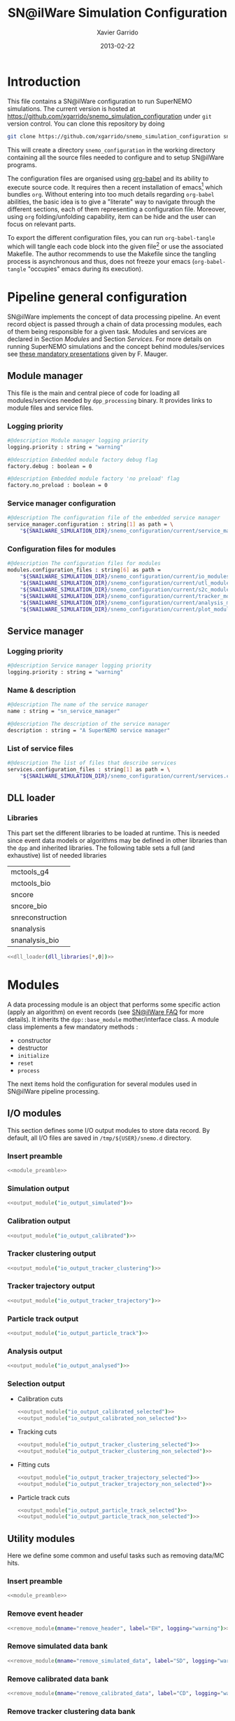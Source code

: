 #+TITLE:  SN@ilWare Simulation Configuration
#+AUTHOR: Xavier Garrido
#+DATE:   2013-02-22
#+OPTIONS: ^:{}
#+STARTUP: entitiespretty

* Introduction

This file contains a SN@ilWare configuration to run SuperNEMO simulations. The
current version is hosted at
[[https://github.com/xgarrido/snemo_simulation_configuration]] under =git= version
control. You can clone this repository by doing

#+BEGIN_SRC sh
  git clone https://github.com/xgarrido/snemo_simulation_configuration snemo_configuration
#+END_SRC

This will create a directory =snemo_configuration= in the working directory
containing all the source files needed to configure and to setup SN@ilWare
programs.

The configuration files are organised using [[http://orgmode.org/worg/org-contrib/babel/index.html][org-babel]] and its ability to execute
source code. It requires then a recent installation of emacs[1] which bundles
=org=. Without entering into too much details regarding =org-babel= abilities,
the basic idea is to give a "literate" way to navigate through the different
sections, each of them representing a configuration file. Moreover, using =org=
folding/unfolding capability, item can be hide and the user can focus on
relevant parts.

To export the different configuration files, you can run =org-babel-tangle=
which will tangle each code block into the given file[2] or use the associated
Makefile. The author recommends to use the Makefile since the tangling process
is asynchronous and thus, does not freeze your emacs (=org-babel-tangle=
"occupies" emacs during its execution).

[1] At the time of writing this document, emacs version is 24.2.
[2] Emacs lisp function can be run using =ALT-x= command and typing the function
name.

* Pipeline general configuration

SN@ilWare implements the concept of data processing pipeline. An event record
object is passed through a chain of data processing modules, each of them being
responsible for a given task. Modules and services are declared in Section
[[Modules]] and Section [[Services]]. For more details on running SuperNEMO simulations
and the concept behind modules/services see [[http://nile.hep.utexas.edu/cgi-bin/DocDB/ut-nemo/private/ShowDocument?docid=1889][these mandatory presentations]] given
by F. Mauger.

** Module manager
:PROPERTIES:
:TANGLE: module_manager.conf
:END:
This file is the main and central piece of code for loading all modules/services
needed by =dpp_processing= binary. It provides links to module files and
service files.
*** Logging priority
#+BEGIN_SRC sh
  #@description Module manager logging priority
  logging.priority : string = "warning"

  #@description Embedded module factory debug flag
  factory.debug : boolean = 0

  #@description Embedded module factory 'no preload' flag
  factory.no_preload : boolean = 0
#+END_SRC

*** Service manager configuration
#+BEGIN_SRC sh
  #@description The configuration file of the embedded service manager
  service_manager.configuration : string[1] as path = \
      "${SNAILWARE_SIMULATION_DIR}/snemo_configuration/current/service_manager.conf"
#+END_SRC

*** Configuration files for modules
#+BEGIN_SRC sh
  #@description The configuration files for modules
  modules.configuration_files : string[6] as path =                                   \
      "${SNAILWARE_SIMULATION_DIR}/snemo_configuration/current/io_modules.conf"       \
      "${SNAILWARE_SIMULATION_DIR}/snemo_configuration/current/utl_modules.conf"      \
      "${SNAILWARE_SIMULATION_DIR}/snemo_configuration/current/s2c_modules.conf"      \
      "${SNAILWARE_SIMULATION_DIR}/snemo_configuration/current/tracker_modules.conf"  \
      "${SNAILWARE_SIMULATION_DIR}/snemo_configuration/current/analysis_modules.conf" \
      "${SNAILWARE_SIMULATION_DIR}/snemo_configuration/current/plot_modules.conf"
#+END_SRC

** Service manager
:PROPERTIES:
:TANGLE: service_manager.conf
:END:
*** Logging priority
#+BEGIN_SRC sh
  #@description Service manager logging priority
  logging.priority : string = "warning"
#+END_SRC
*** Name & description
#+BEGIN_SRC sh
  #@description The name of the service manager
  name : string = "sn_service_manager"

  #@description The description of the service manager
  description : string = "A SuperNEMO service manager"
#+END_SRC
*** List of service files
#+BEGIN_SRC sh
  #@description The list of files that describe services
  services.configuration_files : string[1] as path = \
      "${SNAILWARE_SIMULATION_DIR}/snemo_configuration/current/services.conf"
#+END_SRC

** DLL loader
*** Code generator                                               :noexport:
:PROPERTIES:
:TANGLE:  no
:RESULTS: output
:END:
This skeleton code ease the declaration of dll loader since it
receives a table list and builds the corresponding =dlls.conf= file.

#+NAME: dll_loader
#+HEADERS: :var list=""
#+BEGIN_SRC sh
  echo '#@description A sample list of setups'
  echo '#@key_label   "name"'
  echo '#@meta_label  "filename"'
  for i in $list
  do
      dll=$(echo $i | sed '/(/ s/("\|")//g')
      echo '[name="'$dll'" filename=""]'
      echo '#config The '$dll' library'
      echo 'autoload : boolean = 1'
      echo
  done
#+END_SRC
*** Libraries
:PROPERTIES:
:TANGLE: dlls.conf
:END:
This part set the different libraries to be loaded at runtime. This is needed
since event data models or algorithms may be defined in other libraries than the
=dpp= and inherited libraries. The following table sets a full (and exhaustive)
list of needed libraries

#+CAPTION: Libraries to be used by modules
#+TBLNAME: dll_libraries
|------------------|
| mctools_g4       |
| mctools_bio      |
| sncore           |
| sncore_bio       |
| snreconstruction |
| snanalysis       |
| snanalysis_bio   |
|------------------|

#+BEGIN_SRC sh :noweb yes
  <<dll_loader(dll_libraries[*,0])>>
#+END_SRC
* Modules

A data processing module is an object that performs some specific action (apply
an algorithm) on event records (see [[https://nemo.lpc-caen.in2p3.fr/wiki/SNSW_SNailWare_FAQ#Dataprocessingmodules][SN@ilWare FAQ]] for more details). It inherits
the =dpp::base_module= mother/interface class. A module class implements a few
mandatory methods :

- constructor
- destructor
- =initialize=
- =reset=
- =process=

The next items hold the configuration for several modules used in SN@ilWare
pipeline processing.

** Skeleton codes                                                 :noexport:
:PROPERTIES:
:TANGLE: no
:RESULTS: output
:END:
This section provides some options to create and declare general modules such as
I/O modules (see Section [[I/O modules]]) or/and removing data bank. Since these
tasks are quite generic and depends to few parameters, the following code blocks
provides easy interface to such modules. The section [[I/O modules]] provides
example on how to use skeleton codes.

*** Skeleton code for output module
This skeleton code allows to define output module given the name of the
module. It also defines the output directory where to store each output steps.

#+NAME: output_module
#+HEADERS: :var mname="" :var logging="warning" :var ofilename=""
#+BEGIN_SRC sh
  IO_OUTPUT_DIRECTORY="/tmp/\${USER}/snemo.d"
  if [ ! -d ${IO_OUTPUT_DIRECTORY} ]; then
      mkdir -p $(eval "echo ${IO_OUTPUT_DIRECTORY}")
  fi
  echo '[name="'$mname'" type="dpp::output_module"]'
  echo
  echo '#@description Logging priority'
  echo 'logging.priority : string = "'$logging'"'
  echo
  echo '#@description Output file mode'
  echo 'files.mode : string = "single"'
  echo
  echo '#@description Path to output data file'
  if [ -z ${ofilename} ]; then
      echo 'files.single.filename : string as path = "'$IO_OUTPUT_DIRECTORY/$mname'.brio"'
  else
      echo 'files.single.filename : string as path = "'$ofilename'"'
  fi
  echo
  echo '#@description The label of the Context service'
  echo 'Ctx_label : string  = "Ctx"'
#+END_SRC

*** Skeleton code for removing data bank

#+NAME: remove_module
#+HEADERS: :var mname="" :var mode="remove_banks" :var label="" :var logging="warning"
#+BEGIN_SRC sh
  echo '[name="'$mname'" type="dpp::utils_module"]'
  echo
  echo '#@description Logging priority'
  echo 'logging.priority : string = "'$logging'"'
  echo
  echo '#@description The processor mode'
  echo 'mode : string = "'$mode'"'
  echo
  echo '#@description The label to be removed'
  echo 'mode.'$mode'.labels : string[1] = "'$label'"'
#+END_SRC

*** Skeleton code for chain module
This skeleton code ease the declaration of =chain_module= processor since it
receives a table list and builds the =chain_module= declaration given its name.

#+NAME: chain_module
#+HEADERS: :var mname="" :var nmodule=0 :var list="" :var logging="warning"
#+BEGIN_SRC sh
  last=$(echo ${list} | sed -e 's/^.* //')
  echo '[name="'$mname'" type="dpp::chain_module"]'
  echo
  echo '#@description Logging priority'
  echo 'logging.priority : string = "'$logging'"'
  echo
  echo '#@description The list of processing modules to be applied (in this order)'
  echo -ne 'modules : string['$nmodule'] = '
  for i in $list
  do
      echo -ne '  '
      echo -ne '"'
      echo -ne $i | sed '/(/ s/("\|")//g'
      echo -ne '"'
      if [ $i != $last ]; then echo ' \';fi
  done
#+END_SRC

*** Skeleton code for =if= module
This skeleton code is a template to declare =if_module= processor.

#+NAME: if_module
#+HEADERS: :var mname="" :var cut="" :var then="" :var else="" :var logging="warning"
#+BEGIN_SRC sh
  echo '[name="'$mname'" type="dpp::if_module"]'
  echo
  echo '#@description Logging priority'
  echo 'logging.priority : string = "'$logging'"'
  echo
  echo '#@description The label/name of the cut service'
  echo 'cut_service.label : string = "Cuts"'
  echo
  echo '#@description The name of the condition cut'
  echo 'condition_cut : string = "'$cut'"'
  echo
  echo '#@description The name of the module to be processed when condition is checked'
  echo 'then_module : string = "'$then'"'
  echo
  echo '#@description The name of the module to be processed when condition is NOT checked'
  echo 'else_module : string = "'$else'"'
#+END_SRC

** Mandatory preamble                                             :noexport:

This piece of code is not tangled by =org= but inserted into all module
preamble. This is mandatory in order to load properly and statically the
modules. Every module declared in this file must include this code block by
putting =<<module_preamble>>= in their module header declaration (before
anything else). The module code block should then use the =:noweb yes= option to
expand the =module_preamble= code.

#+NAME: module_preamble
#+BEGIN_SRC sh :results none :tangle no
  #@description A sample list of setups
  #@key_label   "name"
  #@meta_label  "type"
#+END_SRC

** I/O modules
:PROPERTIES:
:TANGLE: io_modules.conf
:END:

This section defines some I/O output modules to store data record. By default,
all I/O files are saved in =/tmp/${USER}/snemo.d= directory.

*** Insert preamble
#+BEGIN_SRC sh :noweb yes
  <<module_preamble>>
#+END_SRC

*** Simulation output
#+BEGIN_SRC sh :noweb yes
  <<output_module("io_output_simulated")>>
#+END_SRC

*** Calibration output
#+BEGIN_SRC sh :noweb yes
  <<output_module("io_output_calibrated")>>
#+END_SRC

*** Tracker clustering output
#+BEGIN_SRC sh :noweb yes
  <<output_module("io_output_tracker_clustering")>>
#+END_SRC

*** Tracker trajectory output
#+BEGIN_SRC sh :noweb yes
  <<output_module("io_output_tracker_trajectory")>>
#+END_SRC

*** Particle track output
#+BEGIN_SRC sh :noweb yes
  <<output_module("io_output_particle_track")>>
#+END_SRC

*** Analysis output
#+BEGIN_SRC sh :noweb yes
  <<output_module("io_output_analysed")>>
#+END_SRC

*** Selection output

- Calibration cuts
  #+BEGIN_SRC sh :noweb yes
    <<output_module("io_output_calibrated_selected")>>
    <<output_module("io_output_calibrated_non_selected")>>
  #+END_SRC

- Tracking cuts
  #+BEGIN_SRC sh :noweb yes
    <<output_module("io_output_tracker_clustering_selected")>>
    <<output_module("io_output_tracker_clustering_non_selected")>>
  #+END_SRC

- Fitting cuts
  #+BEGIN_SRC sh :noweb yes
    <<output_module("io_output_tracker_trajectory_selected")>>
    <<output_module("io_output_tracker_trajectory_non_selected")>>
  #+END_SRC

- Particle track cuts
  #+BEGIN_SRC sh :noweb yes
    <<output_module("io_output_particle_track_selected")>>
    <<output_module("io_output_particle_track_non_selected")>>
  #+END_SRC

** Utility modules
:PROPERTIES:
:TANGLE: utl_modules.conf
:END:

Here we define some common and useful tasks such as removing data/MC hits.

*** Insert preamble
#+BEGIN_SRC sh :noweb yes
  <<module_preamble>>
#+END_SRC

*** Remove event header
#+BEGIN_SRC sh :noweb yes
  <<remove_module(mname="remove_header", label="EH", logging="warning")>>
#+END_SRC

*** Remove simulated data bank
#+BEGIN_SRC sh :noweb yes
  <<remove_module(mname="remove_simulated_data", label="SD", logging="warning")>>
#+END_SRC

*** Remove calibrated data bank
#+BEGIN_SRC sh :noweb yes
  <<remove_module(mname="remove_calibrated_data", label="CD", logging="warning")>>
#+END_SRC

*** Remove tracker clustering data bank
#+BEGIN_SRC sh :noweb yes
  <<remove_module(mname="remove_tracker_clustering_data", label="TCD", logging="warning")>>
#+END_SRC
*** Remove tracker trajectory data bank
#+BEGIN_SRC sh :noweb yes
  <<remove_module(mname="remove_tracker_trajectory_data", label="TTD", logging="warning")>>
#+END_SRC
*** Remove particle track data bank
#+BEGIN_SRC sh :noweb yes
  <<remove_module(mname="remove_particle_track_data", label="PTD", logging="warning")>>
#+END_SRC
*** Dump module
#+BEGIN_SRC sh
  [name="dump" type="dpp::dump_module"]

  #@description Output stream
  output : string = "clog"
#+END_SRC
** Simulation to calibration modules
:PROPERTIES:
:TANGLE: s2c_modules.conf
:END:
*** Insert preamble
#+BEGIN_SRC sh :noweb yes
  <<module_preamble>>
#+END_SRC

*** G4 simulation
A processor that populate the event record =simulated data= bank with Geant4
output (see [[https://nemo.lpc-caen.in2p3.fr/wiki/SNSW_SNailWare_FAQ#Monte-Carloproduction][SN@ilWare FAQ]]).
#+BEGIN_SRC sh
  [name="simulation" type="mctools::g4::simulation_module"]
#+END_SRC

**** Logging flag
#+BEGIN_SRC sh
  #@description Logging priority
  logging.priority : string = "warning"

  #@description The simulation manager logging priority
  manager.logging.priority : string = "warning"
#+END_SRC
**** Bank & service labels
#+BEGIN_SRC sh
  #@description The Geometry Service label
  Geo_label : string = "Geo"

  #@description The 'Simulated data' bank label in the event record
  SD_label  : string = "SD"

  #@description Flag to allow cleaning of some former simulated data bank if any (default: 0)
  erase_former_SD_bank : boolean = 0
#+END_SRC
**** Seed values
#+BEGIN_SRC sh
  #@description The simulation manager PRNG seed
  manager.seed                  : integer = 2

  #@description The vertex generator PRNG seed
  manager.vertex_generator_seed : integer = 4

  #@description The event generator PRNG seed
  manager.event_generator_seed  : integer = 5

  #@description The SHPF PRNG seed
  manager.shpf_seed             : integer = 6

  #@description The saving of PRNG seeds
  manager.output_prng_seeds_file  : string as path = "/tmp/${USER}/snemo.d/prng_seeds.save"

  #@description The saving of PRNG states
  manager.output_prng_states_file : string as path = "/tmp/${USER}/snemo.d/prng_states.save"

  #@description The modulo for PRNG states backup
  manager.prng_states_save_modulo : integer = 10
#+END_SRC
**** Vertex generator
#+BEGIN_SRC sh
  #@description The vertex generator PRNG label
  manager.vertex_generator_name : string  = "source_strips_bulk"
#+END_SRC
**** Event generator
#+BEGIN_SRC sh
  #@description The event generator PRNG label
  manager.event_generator_name  : string  = "bb0nu_Se82"
#+END_SRC
**** G4 manager
The full =geant4= configuration can be found in the [[file:./sng4_manager.org][sng4_manager]] file.
#+BEGIN_SRC sh
  #@description The simulation manager configuration file
  manager.configuration_filename : string as path = \
      "${SNAILWARE_SIMULATION_DIR}/snemo_configuration/current/sng4_manager.conf"
#+END_SRC

*** Adding event header
After Geant4 simulation, no event header is added and available in the event
record. This module adds some information related either to real data (run
number) or simulated data like =genbb= weight in case the total energy of primary
particles has been restricted.

**** General informations
#+BEGIN_SRC sh
  [name="add_header" type="snemo::analysis::processing::event_header_utils_module"]

  #@description Logging priority
  logging.priority : string = "warning"

  #@description The processor mode
  mode : string = "add_header"

  #@description The label of the 'Event Header' bank
  mode.add_header.bank_label : string = "EH"

  #@description The run number
  mode.add_header.run_number : integer = 0

  #@description The number of the first event number to be set
  mode.add_header.event_number : integer = 0

  #@description The event weight given by GENBB and used for 'energy_range' mode
  mode.add_header.use_genbb_weight : boolean = 1
#+END_SRC

Among the options offered by =event_header_utils_module=, there is a possibility
to give an external file (following =datatools::properties= writing conventions)
where additionnal informations can be added. Typical use case is the definition
of some properties/descriptions of simulation runs (see below).

The =external_properties_prefix= allows to filter which properties should be
stored. If no =external_properties_prefix= field is defined then all the
properties are used and serialized.

#+BEGIN_SRC sh
  #@description The external properties files to be exported in event_header properties
  mode.add_header.external_properties_path : string as path = \
      "${SNAILWARE_SIMULATION_DIR}/snemo_configuration/current/snsimulation_header.conf"

  #@description The external properties prefix to export only properties starting with this prefix
  mode.add_header.external_properties_prefix : string = "analysis"
#+END_SRC

**** Analysis informations
:PROPERTIES:
:TANGLE: snsimulation_header.conf
:END:
***** Getting branch status                                    :noexport:
:PROPERTIES:
:TANGLE: no
:RESULTS: output
:END:
The following code block allows to "tag" the current version /i.e./ getting the
=git= branch name, commit chunk

#+NAME: vc-status
#+BEGIN_SRC sh
  if [ -d .git ]; then
      log+="git "$(git rev-parse --abbrev-ref HEAD)" branch - "
      log+=$(LC_MESSAGES=en git --no-pager log -1 HEAD --date=short --pretty=format:"commit %h - %ad")
      echo -ne $log
  fi
#+END_SRC

***** Getting component version                                :noexport:
:PROPERTIES:
:TANGLE: no
:RESULTS: output
:END:
The following code block retrieves the version number of a given component
#+NAME: code-version
#+HEADERS: :var name="" :var binary=1
#+BEGIN_SRC sh :noweb yes
  if [ "$name" != "" ]; then
      if [ $binary -eq 1 ]; then
          echo -ne "$($name-config --version)"
      else
          cd $($name-config --prefix)/..
          status=$(LC_MESSAGES=en git svn info)
          rev=$(echo -e $status | sed -n 's/.*Revision: *\([^ ]*\).*/\1/p')
          date=$(echo -e $status | sed -n 's/.*Last Changed Date: *\([^ ]*\).*/\1/p')
          log="svn revision ${rev} - ${date}"
          echo -ne $log
      fi
  fi
#+END_SRC

***** Properties store
#+BEGIN_SRC sh :noweb yes
  #@description The analysis description
  analysis.description : string = "Sensitivity studies for SuperNEMO demonstrator"

  #@description The version control status
  analysis.vc_status : string = "<<vc-status()>>"

  #@description The total number of event simulated
  analysis.total_number_of_event : integer = 100000

  #@description The double beta decay process
  analysis.decay_process : string = "bb2nu"

  #@description The source isotope
  analysis.source_isotope : string = "Se82"
#+END_SRC
*** Tracker simulation to calibration data

This module converts simulated data into calibrated data for SuperNEMO
tracker. It is a mock digitization/calibration data module of Monte-Carlo
hits. It applies some anode/cathode efficiencies as well as calibration and
smearing curves to translate times into longitudinal and transerve
positions. Main references document for this module can be find in DocDb [[http://nile.hep.utexas.edu/cgi-bin/DocDB/ut-nemo/private/ShowDocument?docid=786][#786]]
and [[http://nile.hep.utexas.edu/cgi-bin/DocDB/ut-nemo/private/ShowDocument?docid=843][#843]].

#+BEGIN_SRC sh
  [name="tracker_s2c" type="snemo::core::processing::basic_tracker_s2c_module"]
#+END_SRC

**** Logging priority
#+BEGIN_SRC sh
  #@description Logging priority
  logging.priority : string = "warning"
#+END_SRC

**** Data bank labels and hit category
#+BEGIN_SRC sh
  #@description The label of the Geometry service
  Geo_label : string  = "Geo"

  #@description The label of the 'Event Header' bank
  EH_label : string  = "EH"

  #@description The label of the 'Simulated Data' bank
  SD_label : string  = "SD"

  #@description The label of the 'Calibrated Data' bank
  CD_label : string  = "CD"

  #@description The category of hits to be processed as Geiger hits
  hit_category  : string  = "gg"
#+END_SRC

**** Random generator
#+BEGIN_SRC sh
  #@description Pseudo-random numbers generator setup
  random.id   : string  = "mt19937"
  random.seed : integer = 12345
#+END_SRC

**** Geiger cells dimensions
#+BEGIN_SRC sh
  #@description Drift cell effective/active diameter
  cell_diameter : real = 44.0   # mm

  #@description Drift cell effective/active length
  cell_length   : real = 2900.0 # mm
#+END_SRC

**** Anode/cathode efficiencies
#+BEGIN_SRC sh
  #@description anode efficiency
  base_anode_efficiency   : real = 1.0

  #@description cathode efficiency
  base_cathode_efficiency : real = 1.0
#+END_SRC
**** Plasma longitudinal speed
#+BEGIN_SRC sh
  #@description plasma longitudinal speed
  plasma_longitudinal_speed : real = 5.0 # cm/us
#+END_SRC
**** Longitudinal & transerve reconstruction parameters
#+BEGIN_SRC sh
  #@description Error on reconstructed longitudinal position (from a plot by Irina)
  sigma_z                  : real = 1.0     # cm (to be confirmed)

  #@description Error on reconstructed longitudinal position when one cathode signal is missing
  sigma_z_missing_cathode  : real = 5.0     # cm (to be confirmed)

  #@description Error on reconstructed horizontal position (parameters of a fit of data by Irina)
  sigma_r_a  : real = 0.425   # mm
  sigma_r_b  : real = 0.0083  # dimensionless
  sigma_r_r0 : real = 12.25   # mm
#+END_SRC

*** Calorimeter simulation to calibration data
:PROPERTIES:
:END:

This module converts Monte-Carlo hits into calorimeter hits. Like the previous
[[#tracker_s2c][section]], it is a mock digitization/calibration of simulation hits. It basicaly
aggregates several energy deposits, calculates the total energy deposited and
the time of the first energy deposit and finally, it smears the energy and time
by some experimental energy/time resolution. There is also a special treatments
for the quenching of alpha particles.

#+BEGIN_SRC sh
  [name="calorimeter_s2c" type="snemo::core::processing::basic_calorimeter_s2c_module"]
#+END_SRC

**** Logging priority
#+BEGIN_SRC sh
  #@description Logging priority
  logging.priority : string = "warning"
#+END_SRC

**** Data bank labels and hit category
#+BEGIN_SRC sh
  #@description The label of the Geometry service
  Geo_label : string  = "Geo"

  #@description The label of the 'Event Header' bank
  EH_label : string  = "EH"

  #@description The label of the 'Simulated Data' bank
  SD_label : string  = "SD"

  #@description The label of the 'Calibrated Data' bank
  CD_label : string  = "CD"

  #@description The categories of hits to be processed as calorimeter hits
  hit_categories  : string[3]  = "calo" "xcalo" "gveto"
#+END_SRC
**** Random generator
#+BEGIN_SRC sh
  #@description Pseudo-random numbers generator setup
  random.id   : string  = "mt19937"
  random.seed : integer = 12345
#+END_SRC

**** Alpha quenching parameters
#+BEGIN_SRC sh
  #@description Alpha quenching boolean
  alpha_quenching : boolean = 1

  #@description Alpha quenching parameters
  alpha_quenching_parameters : real[3] = 77.4 0.639 2.34
#+END_SRC

**** Scintillator relaxation time for time resolution
#+BEGIN_SRC sh
  #@description Time resolution parameters
  scintillator_relaxation_time : real = 6.0 # ns
#+END_SRC

**** Energy resolutions
#+BEGIN_SRC sh
  #@description Optical lines resolutions (FWHM @ 1 MeV)
  calo.resolution  : real = 0.08
  xcalo.resolution : real = 0.12
  gveto.resolution : real = 0.15
#+END_SRC

**** Energy thresholds
#+BEGIN_SRC sh
  #@description Optical lines trigger thresholds
  calo.high_threshold  : real = 150 # keV
  xcalo.high_threshold : real = 150 # keV
  gveto.high_threshold : real = 150 # keV

  calo.low_threshold   : real = 50  # keV
  xcalo.low_threshold  : real = 50  # keV
  gveto.low_threshold  : real = 50  # keV
#+END_SRC

** Tracker clustering, tracker fitting & particle tracking modules
:PROPERTIES:
:TANGLE: tracker_modules.conf
:END:
*** Insert preamble
#+BEGIN_SRC sh :noweb yes
  <<module_preamble>>
#+END_SRC

*** Clustering algorithms

This section holds different modules all related to tracker clustering.

**** Basic tracker clustering

This algorithm is too much simple but it can serve as a comparison point with
respect to more elaborated algorithms in terms of time processing. It basically
associates geiger cells but considering succesive neighbors. It does not use the
longitudinal information and then can aggregates track belonging to two
different particles. Due to over-simplicty, it does not need any parameters !

#+BEGIN_SRC sh
  [name="btc_tracker_clustering" type="snemo::analysis::processing::basic_tracker_clustering_module"]

  #@description Logging priority
  logging.priority : string = "warning"

  #@description The label of the Geometry service
  Geo_label : string  = "Geo"

  #@description The label of the 'Calibrated Data' bank
  CD_label : string  = "CD"

  #@description The label of the 'Tracker Clustering Data' bank
  TCD_label : string  = "TCD"

  #@description The ID of the tracker hits clustering algorithm
  algorithm : string  = "BTC"
#+END_SRC

**** Cellular Automaton Tracker

This algorithm provides tons of parameters and is based in F. Nova work. A
somewhat complete overview of CAT main features can be seen in DocDb [[http://nile.hep.utexas.edu/cgi-bin/DocDB/ut-nemo/private/ShowDocument?docid=2120][#2120]].

#+BEGIN_SRC sh
  [name="cat_tracker_clustering" type="snemo::reconstruction::processing::tracker_clustering_module"]

  #@description Logging support
  logging.priority : string = "warning"

  #@description The label of the Geometry service
  Geo_label : string  = "Geo"

  #@description The label of the 'Calibrated Data' bank
  CD_label : string  = "CD"

  #@description The label of the 'Tracker Clustering Data' bank
  TCD_label : string  = "TCD"

  #@description The ID of the tracker hits clustering algorithm
  algorithm : string  = "CAT"

  #@description Activation of the clustering of prompt hits
  TPC.processing_prompt_hits : boolean = 1

  #@description Activation of the clustering of delayed hits
  TPC.processing_delayed_hits : boolean = 1

  #@description The time width of the window for collecting candidate clusters of delayed hits (in microsecond)
  TPC.delayed_hit_cluster_time : real = 10.0 # microsec

  #@description Activation of the clustering of delayed hits
  TPC.split_chamber : boolean = 0

  #@description CAT verbosity level
  CAT.level : string = "NORMAL"

  #@description CAT param
  CAT.ratio : real = 10.

  #@description CAT number of layers to skip
  CAT.nofflayers : integer = 1

  #@description CAT param
  #CAT.max_time : real = 5000

  #@description CAT driver param
  #CAT.driver.sigma_z_factor : real = 1.
#+END_SRC

**** SULTAN tracker

Federico Nova recently implements a new way to cluster Geiger cells by
translating their intrinsic parameters namely cell position, drift radius and
azimuthal position in Legendre phase space. The idea was originally suggested by
Yorck Ramachers (see [[http://nile.hep.utexas.edu/cgi-bin/DocDB/ut-nemo/private/ShowDocument?docid=2556][DocDB 2256]]) and Federico added the ability to fit helix
(see [[http://nile.hep.utexas.edu/cgi-bin/DocDB/ut-nemo/private/ShowDocument?docid=2977][DocDB 2977]] as well as the [[http://www.sciencedirect.com/science/article/pii/S0168900208005780][original paper]]).

#+BEGIN_SRC sh
    [name="sultan_tracker_clustering" type="snemo::reconstruction::processing::tracker_clustering_module"]

    #@description Logging support
    logging.priority : string = "trace"

    #@description The label of the Geometry service
    Geo_label : string  = "Geo"

    #@description The label of the 'Calibrated Data' bank
    CD_label : string  = "CD"

    #@description The label of the 'Tracker Clustering Data' bank
    TCD_label : string  = "TCD"

    #@description The ID of the tracker hits clustering algorithm
    algorithm : string  = "SULTAN"

    #@description SULTAN verbosity level
    SULTAN.level : string = "VVERBOSE"

    #@description SULTAN number of layers to skip
    SULTAN.nofflayers : integer = 1

    #@description SULTAN param
    #SULTAN.max_time : real = 5000

    #@description SULTAN driver param
    #SULTAN.driver.sigma_z_factor : real = 1.
#+END_SRC

**** Tracker Cluster Path
This algorithm has been developped by Warwick group since June 2012 and mainly
by K. Bhardwaj.

#+BEGIN_SRC sh
  [name="tcp_tracker_clustering" type="snemo::reconstruction::processing::tracker_clustering_module"]

  #@description Logging priority
  logging.priority : string = "warning"

  #@description The label of the Geometry service
  Geo_label : string  = "Geo"

  #@description The label of the 'Event Header' bank
  EH_label : string  = "EH"

  #@description The label of the 'Calibrated Data' bank
  CD_label : string  = "CD"

  #@description The label of the 'Tracker Clustering Data' bank
  TCD_label : string  = "TCD"

  #@description The ID of the tracker hits clustering algorithm
  algorithm : string  = "TCP"

  #@description The module number
  module_number : integer = 0

  #@description The geometry category of the Geiger drift volume
  gg_cell_geom_category : string = "drift_cell_core"

  #@description Activation of the clustering of prompt hits
  TPC.processing_prompt_hits : boolean = 1

  #@description Activation of the clustering of delayed hits
  TPC.processing_delayed_hits : boolean = 1

  #@description The time width of the window for collecting candidate clusters of delayed hits (in microsecond)
  TPC.delayed_hit_cluster_time : real = 10.0 # microsec

  #@description Activation of the clustering of delayed hits
  TPC.split_chamber : boolean = 1

  #@description TCP param
  TCP.gamma : integer = 3

  #@description TCP param
  TCP.lambda : real = 0.1

  #@description TCP param
  TCP.join_threshold : real = 0.70

  #@description TCP param
  TCP.opt_threshold : real = 0.00001

  #@description TCP param
  TCP.lambda_factor : real = 1.05

  #@description TCP param
  TCP.smooth : integer = 0

  #@description TCP param
  TCP.max_iterations : integer = 1000

  #@description TCP param
  TCP.line_search_freq : integer = 2

  #@description TCP param
  TCP.line_search_points : integer = 10

  #@description TCP param
  TCP.check_splits : integer = 1

  #@description TCP param
  TCP.target_cluster : integer = 0

  #@description TCP param
  TCP.max_number_of_clusters_allowed : integer = 3

  #@description TCP param
  TCP.verbose : integer = 0

  #@description TCP param
  TCP.refinement_no : integer = 5

  #@description TCP param
  TCP.line_tolerance : real = 0.39

  #@description TCP param
  TCP.point_tolerance : real = 100
#+END_SRC

*** Fitting algorithm
:PROPERTIES:
:END:
As the time of writing this document, there is only one algorithm well
integrated into SN@ilWare pipeline. It is based on [[https://nemo.lpc-caen.in2p3.fr/wiki/trackfit][trackfit]] originally
developped and tested on NEMO3 data. It is quite an agnostic algorithm in the
sense that it only asked for cells position and drift radius. Fitting process is
done by GSL minimizer to find the global solution given the model: either helix
or line models.

#+BEGIN_SRC sh
  [name="trackfit_tracker_fitting" type="snemo::reconstruction::processing::tracker_fitting_module"]
#+END_SRC

**** General logging
#+BEGIN_SRC sh
  #@description Logging priority
  logging.priority : string = "warning"
#+END_SRC

**** Data bank & services labels
#+BEGIN_SRC sh
  #@description The label of the Geometry service
  Geo_label : string  = "Geo"

  #@description The label of the 'Tracker Clustering Data' bank
  TCD_label : string  = "TCD"

  #@description The label of the 'Tracker Trajectory Data' bank
  TTD_label : string  = "TTD"
#+END_SRC

**** General options
#+BEGIN_SRC sh
  #@description The maximum number of fits to be saved (0 means all will be kept)
  maximum_number_of_fits : integer = 0
#+END_SRC

**** Trackfit algorithm
#+BEGIN_SRC sh
  #@description The ID of the tracker fitting algorithm
  algorithm : string  = "trackfit"
#+END_SRC

***** Logging priority
#+BEGIN_SRC sh
  #@description Logging priority
  trackfit.logging.priority : string = "error"
#+END_SRC

***** Drift time calibration
For time delayed cluster like alpha particle track, a /a posteriori/ drift time
calibration has to be done to shift the time origin and then calculates the new
cell radius. The =drift_time_calibration= can be anything if it respects some
object interface rules defines in =trackfit::i_drift_time_calibration=
class. Here we use the same model as in Section [[Tracker simulation to calibration data]].
#+BEGIN_SRC sh
  #@description Use drift time (re)calibration
  trackfit.drift_time_calibration_label : string = "snemo"
#+END_SRC

***** Fit models
#+BEGIN_SRC sh
  #@description Fit models
  trackfit.models : string[2] = "helix" "line"
#+END_SRC
***** Line fit parameters
****** Guess parameters
#+BEGIN_SRC sh
  #@description Activate logging messages for line guess driver
  trackfit.line.guess.logging.priority  : string = "error"

  #@description Use max radius (cell size) to construct initial guess point (1) or use the effective drift Geiger distance of the hit (0)
  trackfit.line.guess.use_max_radius    : boolean = 0

  #@description Apply a factor (>0) to the max radius (devel mode)
  trackfit.line.guess.max_radius_factor : real = 1.0

  #@description Use guess trust (1) or keep all of the guess fits (0) and select later
  trackfit.line.guess.use_guess_trust   : boolean = 0

  #@description Mode for trusting a fit guess ("counter", "barycenter")
  trackfit.line.guess.guess_trust_mode  : string = "counter"

  #@description Fit the delayed geiger cluster
  trackfit.line.guess.fit_delay_cluster : boolean = 1
#+END_SRC

****** Fit parameters
#+BEGIN_SRC sh
  #@description 'Line' fit only guess ("BB", "BT", "TB", "TT")
  #trackfit.line.only_guess : string[1] = "TT"

  #@description Store only the N solutions with best line fit
  #trackfit.line.store_number_of_solutions : integer = 2

  #@description Print the status of the fit stepper at each step (devel only)
  trackfit.line.fit.step_print_status : boolean = 0

  #@description Plot the 2D view of the fitted data at each step (devel only)
  trackfit.line.fit.step_draw         : boolean = 0

  #@description Track fit adds start time as an additionnal parameter to the fit (needs a calibration driver)
  trackfit.line.fit.fit_start_time    : boolean = 0

  #@description Track fit recomputes the drift distance from drift time (needs a calibration driver)
  trackfit.line.fit.using_drift_time  : boolean = 0

  #@description Allow a fitted track to begin not tangential to the first hit
  trackfit.line.fit.using_first       : boolean = 0

  #@description Allow a fitted track to end not tangential to the last hit
  trackfit.line.fit.using_last        : boolean = 0
#+END_SRC
***** Helix fit parameters
****** Guess parameters
#+BEGIN_SRC sh
  #@description Activate logging messages for helix guess driver
  trackfit.helix.guess.logging.priority  : string = "error"

  #@description Use max radius (cell size) to construct initial guess point (1) or use the effective drift Geiger distance of the hit (0)
  trackfit.helix.guess.use_max_radius    : boolean = 0

  #@description Apply a factor (>0) to the max radius (devel mode)
  trackfit.helix.guess.max_radius_factor : real = 1.0

  #@description Use guess trust (1) or keep all of the guess fits (0) and select later
  trackfit.helix.guess.use_guess_trust   : boolean = 0

  #@description Mode for trusting a fit guess ("counter", "barycenter")
  trackfit.helix.guess.guess_trust_mode  : string = "counter"

  #@description Fit the delayed geiger cluster (by default, false since this mode is devoted to line fit)
  trackfit.helix.guess.fit_delay_cluster : boolean = 0
#+END_SRC
****** Fit parameters
#+BEGIN_SRC sh
  #@description 'Helix' fit only guess ("BBB", "BBT", "BTB", "BTT", "TBB", "TBT", "TTB", "TTT")
  #trackfit.helix.only_guess : string[1] = "TTT"

  #@description Store only the N solutions with best helix fit
  #trackfit.helix.store_number_of_solutions : integer = 2

  #@description Print the status of the fit stepper at each step (devel only)
  trackfit.helix.fit.step_print_status : boolean = 0

  #@description Plot the 2D view of the fitted data at each step (devel only)
  trackfit.helix.fit.step_draw         : boolean = 0

  #@description Track fit recomputes the drift distance from drift time (needs a calibration driver)
  trackfit.helix.fit.using_drift_time  : boolean = 0

  #@description Allow a fitted track to begin not tangential to the first hit
  trackfit.helix.fit.using_first       : boolean = 0

  #@description Allow a fitted track to end not tangential to the last hit
  trackfit.helix.fit.using_last        : boolean = 0
#+END_SRC

*** Basic particle tracking
Given results of the two previous steps i.e. clustering and fitting, the
trajectories must be interpreted within SuperNEMO detector geometry. The
particle tracking translates trajectory into particle tracks and then determines
the track charge (assuming particle comes from the source foil), it extrapolates
track intersection with calorimeter walls and finally it associates particle
track with calorimeter blocks.

#+BEGIN_SRC sh
  [name="basic_particle_tracking" type="snemo::analysis::processing::basic_particle_tracking_module"]
#+END_SRC

**** Logging priority
#+BEGIN_SRC sh
  #@description Logging flag
  logging.priority : string = "warning"
#+END_SRC
**** Data banks and services labels
#+BEGIN_SRC sh
  #@description The label of the Geometry service
  Geo_label : string  = "Geo"

  #@description The label of the 'Calibrated Data' bank
  CD_label : string  = "CD"

  #@description The label of the 'Tracker Trajectory Data' bank
  TTD_label : string  = "TTD"

  #@description The label of the 'Particle Track Data' bank
  PTD_label : string  = "PTD"
#+END_SRC
**** Drivers
The particle track reconstruction is done within several drivers, each one
having a dedicated tasks such as to compute track charge or to associate
particle track with calorimeter block. The way to perform these "actions" is
then decorelated with the pipeline execution. Other algorithms can be
implemented but the particle tracking module will stay unchanged.
#+BEGIN_SRC sh
  #@description List of drivers to be used (see description below)
  drivers : string[3] = "VED" "CCD" "CAD"
#+END_SRC

***** Vertex Extrapolation Driver
#+BEGIN_SRC sh
  #@description Vertex Extrapolation Driver logging priority
  VED.logging.priority : string = "warning"

  #@description Use linear extrapolation (not implemented yet)
  VED.use_linear_extrapolation : boolean = 0
#+END_SRC

***** Charge Computation Driver
#+BEGIN_SRC sh
  #@description Charge Computation Driver logging priority
  CCD.logging.priority : string = "warning"

  #@description Charge sign convention
  CCD.charge_from_source : boolean = 1
#+END_SRC

***** Calorimeter Association Driver
#+BEGIN_SRC sh
  #@description Calorimeter Association Driver logging priority
  CAD.logging.priority : string = "warning"

  #@description Maximum matching distance for track/calo association
  CAD.matching_tolerance : string = "100 mm"

  #@description Use a simpler approach by looking for gieger cells in front of calo (not implemented yet)
  CAD.use_last_geiger_cell : boolean = 0
#+END_SRC
** Analysis chain modules
:PROPERTIES:
:TANGLE: analysis_modules.conf
:END:
This section holds most of the chain module to set "to music" the different
modules and tasks. It also contains the different paths given the selection
requirements. One important point is that module order really matters since a
module, especially =chain_module=, needs to know the declaration of all the
modules it contains.

*** Insert preamble
#+BEGIN_SRC sh :noweb yes
  <<module_preamble>>
#+END_SRC

*** Analysis chain
#+CAPTION: Modules used by the analysis process
#+TBLNAME: analysis_chain
|-----------------------------------|
| io_output_particle_track_selected |
| remove_simulated_data             |
| remove_calibrated_data            |
| remove_tracker_clustering_data    |
| remove_tracker_trajectory_data    |
| io_output_analysed                |
|-----------------------------------|

#+BEGIN_SRC sh :noweb yes
  <<chain_module("analysis_chain", 6, analysis_chain)>>
#+END_SRC

*** Process after selecting particle track
#+BEGIN_SRC sh :noweb yes
   <<if_module("process_with_particle_track_cuts", cut="particle_track_cut", then="analysis_chain", else="io_output_particle_track_non_selected")>>
#+END_SRC

*** Particle tracking chain
#+CAPTION: Modules used by the particle tracking process
#+TBLNAME: particle_tracking_chain
|----------------------------------|
| remove_particle_track_data       |
| basic_particle_tracking          |
| io_output_particle_track         |
| process_with_particle_track_cuts |
|----------------------------------|

#+BEGIN_SRC sh :noweb yes
  <<chain_module("particle_tracking_chain", 4, particle_tracking_chain)>>
#+END_SRC

*** Process after fitting selection
#+BEGIN_SRC sh :noweb yes
   <<if_module("process_with_fitting_cuts", cut="basic_tracker_trajectory_cut", then="particle_tracking_chain", else="io_output_tracker_trajectory_non_selected")>>
#+END_SRC

*** Fitting chain
#+CAPTION: Modules used by the fitting process
#+TBLNAME: fitting_chain
|--------------------------------|
| remove_tracker_trajectory_data |
| trackfit_tracker_fitting       |
| io_output_tracker_trajectory   |
| process_with_fitting_cuts      |
|--------------------------------|

#+BEGIN_SRC sh :noweb yes
  <<chain_module("fitting_chain", 4, fitting_chain)>>
#+END_SRC

*** Process after clustering selection
#+BEGIN_SRC sh :noweb yes
  <<if_module("process_with_clustering_cuts", cut="basic_tracker_clustering_cut", then="fitting_chain", else="io_output_tracker_clustering_non_selected")>>
#+END_SRC

*** Clustering chain
#+CAPTION: Modules used by the clustering process
#+TBLNAME: clustering_chain
|--------------------------------|
| remove_tracker_clustering_data |
| btc_tracker_clustering         |
| io_output_tracker_clustering   |
| process_with_clustering_cuts   |
|--------------------------------|

#+BEGIN_SRC sh :noweb yes
  <<chain_module("clustering_chain", 4, clustering_chain)>>
#+END_SRC

*** Process after calibration selection
#+BEGIN_SRC sh :noweb yes
  <<if_module("process_with_calibrated_cuts", cut="calibrated_cut", then="clustering_chain", else="io_output_calibrated_non_selected")>>
#+END_SRC

*** Calibration chain
#+CAPTION: Modules used by the calibration process
#+TBLNAME: calibration_chain
|----------------------|
| add_header           |
| tracker_s2c          |
| calorimeter_s2c      |
| io_output_calibrated |
|----------------------|

#+BEGIN_SRC sh :noweb yes
  <<chain_module("calibration_chain", 4, calibration_chain)>>
#+END_SRC

*** Simulation chain
#+CAPTION: Modules used by the simulation process
#+TBLNAME: simulation_chain
|---------------------|
| simulation          |
| io_output_simulated |
|---------------------|

#+BEGIN_SRC sh :noweb yes
  <<chain_module("simulation_chain", 2, simulation_chain)>>
#+END_SRC

*** Full chain (from simulation \to calibration \to reconstruction)
#+CAPTION: Full chain processing
#+TBLNAME: full_chain
|------------------------------|
| simulation_chain             |
| calibration_chain            |
| process_with_calibrated_cuts |
|------------------------------|

#+BEGIN_SRC sh :noweb yes
  <<chain_module("full_chain", 3, full_chain)>>
#+END_SRC

*** Minimum bias chain (from simulation \to calibration \to reconstruction)
#+CAPTION: Full chain processing without selection
#+TBLNAME: minimum_bias_chain
|-------------------------|
| simulation_chain        |
| calibration_chain       |
| clustering_chain        |
| fitting_chain           |
| particle_tracking_chain |
|-------------------------|

#+BEGIN_SRC sh :noweb yes
  <<chain_module("minimum_bias_chain", 5, minimum_bias_chain)>>
#+END_SRC

*** Miscellaneous
#+CAPTION: Reformating data
#+TBLNAME: reformat_data
|--------------------------------|
| remove_header                  |
| add_header                     |
| remove_mc_visu_hits            |
| remove_simulated_data          |
| remove_calibrated_data         |
| remove_tracker_clustering_data |
| remove_tracker_trajectory_data |
|--------------------------------|

#+BEGIN_SRC sh :noweb yes
  <<chain_module("reformat_data", 7, reformat_data)>>
#+END_SRC

** Plot modules

The /plot/ modules used for final analysis have been grouped and all placed in
the [[file:./snanalysis_manager.org][snanalysis_manager]] file.

* Services
:PROPERTIES:
:TANGLE: services.conf
:END:
A service generally hosts a specific resource that can be shared by many other
software components, including other services or data processing modules (see
[[https://nemo.lpc-caen.in2p3.fr/wiki/SNSW_SNailWare_FAQ#Whatisaservice][SN@ilWare FAQ]]).

#+NAME: service_preamble
#+BEGIN_SRC sh :results none :tangle no :exports none
  #@description A sample list of setups
  #@key_label   "name"
  #@meta_label  "type"
#+END_SRC

#+BEGIN_SRC sh :noweb yes
  <<service_preamble>>
#+END_SRC

** Context service
#+BEGIN_SRC sh
  [name="Ctx" type="dpp::context_service"]

  #@description Logging priority
  logging.priority : string = "warning"

  #@description File from which the context is to be loaded at program start
  load.file : string as path  = "/tmp/${USER}/snemo.d/snemo_context.conf"

  #@description File to store the context at program termination
  store.file : string as path = "/tmp/${USER}/snemo.d/snemo_context_end.conf"

  #@description Flag to backup the former context load file
  backup.file : string as path = "/tmp/${USER}/snemo.d/snemo_context_bak.conf"
#+END_SRC

** Geometry service

The following code block declares the geometry service to properly load all the
geometry and material construction of the detector. This service, only declared
here, can be used by several operations like calibration, particle track
reconstruction ... but all of them will use the same geometry.

#+BEGIN_SRC sh
  [name="Geo" type="geomtools::geometry_service"]

  #@description Logging priority
  logging.priority : string = "warning"

  #@description Embedded SuperNEMO geometry manager main configuration file
  manager.configuration_file : string as path = \
      "${SNAILWARE_SIMULATION_DIR}/snemo_configuration/current/sngeometry_manager.conf"

  #@description Embedded SuperNEMO geometry manager must build its mapping lookup table
  manager.build_mapping : boolean = 1

  #@description Embedded geometry manager's mapping lookup table does not exclude any geometry category
  manager.no_excluded_categories : boolean = 1
#+END_SRC

** Cuts service
:PROPERTIES:
:END:

The [[https://nemo.lpc-caen.in2p3.fr/wiki/cuts][cuts]] package provides some basic classes and utilities to design, create and
apply selection cuts on arbitrary data models.

#+BEGIN_SRC sh
  [name="Cuts" type="cuts::cut_service"]

  #@description Logging priority
  logging.priority : string = "warning"

  #@description The main configuration file for the embedded cut manager
  cut_manager.config : string as path = \
      "${SNAILWARE_SIMULATION_DIR}/snemo_configuration/current/cut_manager.conf"
#+END_SRC

*** Manager
:PROPERTIES:
:TANGLE: cut_manager.conf
:END:

#+BEGIN_SRC sh
  #@description Logging priority
  logging.priority : string = "warning"

  #@description Flag to skip the preloading of pre-registered cuts
  factory.no_preload : boolean = 0

  #@description Debug flag of the cuts' factory
  factory.debug : boolean = 0

  #@description A list of files that contains definition of cuts
  cuts.configuration_files : string[5] as path =                                                \
    "${SNAILWARE_SIMULATION_DIR}/snemo_configuration/current/simulated_data_cuts.conf"          \
    "${SNAILWARE_SIMULATION_DIR}/snemo_configuration/current/calibrated_data_cuts.conf"         \
    "${SNAILWARE_SIMULATION_DIR}/snemo_configuration/current/tracker_clustering_data_cuts.conf" \
    "${SNAILWARE_SIMULATION_DIR}/snemo_configuration/current/tracker_trajectory_data_cuts.conf" \
    "${SNAILWARE_SIMULATION_DIR}/snemo_configuration/current/particle_track_data_cuts.conf"
#+END_SRC

*** Skeleton codes                                               :noexport:
:PROPERTIES:
:TANGLE: no
:RESULTS: output
:END:
This section provides some options to create and declare general cuts such as
checking bank availability. Since these tasks are quite generic and depends to
few parameters, the following code blocks provides easy interface to such cuts.

**** Skeleton code for ensuring data bank presence
This skeleton code allows to check the availability of a data bank.

#+NAME: has_bank
#+HEADERS: :var cname="" :var mode="has_bank" :var bname="" :var btype="" :var logging="warning"
#+BEGIN_SRC sh
  echo '[name="'$cname'" type="dpp::utils_cut"]'
  echo
  echo '#@description Logging priority'
  echo 'logging.priority : string = "'$logging'"'
  echo
  echo '#@description The running mode of this utils_cut instance'
  echo 'mode : string = "'$mode'"'
  echo
  echo '#@description The name of the bank to be checked (mandatory)'
  echo $mode'.name : string = "'$bname'"'
  if [ ! -z $btype ]; then
      echo
      echo '#@description The type (as a registered user string) of the bank to be checked (optional)'
      echo $mode'.type : string = "'$btype'"'
  fi
#+END_SRC

**** Skeleton code for =multi= cuts
#+NAME: multi
#+HEADERS: :var cname="" :var mode="and" :var ncut=0 :var list="" :var logging="warning"
#+BEGIN_SRC sh
  last=$(echo ${list} | sed -e 's/^.* //')
  echo '[name="'$cname'" type="cuts::multi_'$mode'_cut"]'
  echo
  echo '#@description Logging priority'
  echo 'logging.priority : string = "'$logging'"'
  echo
  echo '#@description The cuts to be combined'
  echo -ne 'cuts : string['$ncut'] = \\'
  echo
  for i in $list
  do
      echo -ne '  '
      echo -ne '"'
      echo -ne $i | sed '/(/ s/("\|")//g'
      echo -ne '"'
      if [ $i != $last ]; then echo ' \';fi
  done
#+END_SRC

*** Simulated data selection
:PROPERTIES:
:TANGLE: simulated_data_cuts.conf
:END:

#+BEGIN_SRC sh :noweb yes
  <<service_preamble>>
  <<has_bank("has_event_header",   bname="EH")>>
  <<has_bank("has_simulated_data", bname="SD")>>
#+END_SRC

*** Calibrated data selection
:PROPERTIES:
:TANGLE: calibrated_data_cuts.conf
:END:

#+BEGIN_SRC sh :noweb yes
  <<service_preamble>>
#+END_SRC

**** Check bank availability
#+BEGIN_SRC sh :noweb yes
  <<has_bank("has_calibrated_data", bname="CD")>>
#+END_SRC

**** Check calibrated calorimeter availability
#+BEGIN_SRC sh
  [name="has_cd_calorimeter" type="snemo::core::cut::calibrated_data_cut"]

  #@description Logging priority
  logging.priority : string = "warning"

  #@description The label/name of the 'calibrated data' bank (mandatory)
  CD_label : string = "CD"

  #@description Activate the check for a special boolean (flag) property
  mode.has_hit_category : boolean = 1

  #@description Name of the MC hit category to be checked
  has_hit_category.category : string = "calorimeter"
#+END_SRC

#+BEGIN_SRC sh
  [name="!has_cd_calorimeter" type="cuts::not_cut"]

  #@description The cut to be negated (mandatory)
  cut : string = "has_cd_calorimeter"
#+END_SRC

**** Select number of calibrated calorimeter hits
#+BEGIN_SRC sh
  [name="cd_calorimeter_cut" type="snemo::core::cut::calibrated_data_cut"]

  #@description Logging priority
  logging.priority : string = "warning"

  #@description The label/name of the 'calibrated data' bank (mandatory)
  CD_label : string = "CD"

  #@description Activate the check for multiplicity of calibrated hits
  mode.range_hit_category : boolean = 1

  #@description Name of the hit category to be checked
  range_hit_category.category : string = "calorimeter"

  #@description Minimal number of calibrated hits in the choosen category
  range_hit_category.min : integer = 2

  #@description Maximal number of calibrated hits in the choosen category
  range_hit_category.max : integer = 2
#+END_SRC

**** Check calibrated tracker availability
#+BEGIN_SRC sh
  [name="has_cd_tracker" type="snemo::core::cut::calibrated_data_cut"]

  #@description Logging priority
  logging.priority : string = "warning"

  #@description The label/name of the 'calibrated data' bank (mandatory)
  CD_label : string = "CD"

  #@description Activate the check for a special boolean (flag) property
  mode.has_hit_category : boolean = 1

  #@description Name of the hit category to be checked
  has_hit_category.category : string = "tracker"
#+END_SRC

#+BEGIN_SRC sh
  [name="!has_cd_tracker" type="cuts::not_cut"]

  #@description The cut to be negated (mandatory)
  cut : string = "has_cd_tracker"
#+END_SRC

**** Select number of calibrated tracker hits
#+BEGIN_SRC sh
  [name="cd_tracker_cut" type="snemo::core::cut::calibrated_data_cut"]

  #@description Logging priority
  logging.priority : string = "warning"

  #@description The label/name of the 'calibrated data' bank (mandatory)
  CD_label : string = "CD"

  #@description Activate the check for multiplicity of calibrated hits
  mode.range_hit_category : boolean = 1

  #@description Name of the hit category to be checked
  range_hit_category.category : string = "tracker"

  #@description Minimal number of calibrated hits in the choosen category
  range_hit_category.min : integer = 3

  #@description Maximal number of calibrated hits in the choosen category
  #range_hit_category.max : integer = 1
#+END_SRC

**** Multiple cuts
This cuts puts together all the previous declared cuts.
#+CAPTION: Multi selection for validating calibration process
#+TBLNAME: calibrated_cuts
|---------------------|
| has_calibrated_data |
| has_cd_calorimeter  |
| cd_calorimeter_cut  |
| has_cd_tracker      |
| cd_tracker_cut      |
|---------------------|

#+BEGIN_SRC sh :noweb yes
  <<multi(cname="calibrated_cut", "and", 5, calibrated_cuts)>>
#+END_SRC

*** Tracker clustering data selection
:PROPERTIES:
:TANGLE: tracker_clustering_data_cuts.conf
:END:

#+BEGIN_SRC sh :noweb yes
  <<service_preamble>>
#+END_SRC

**** Check bank availability
#+BEGIN_SRC sh :noweb yes
  <<has_bank("has_tracker_clustering_data", bname="TCD")>>
#+END_SRC

**** Select number of cluster
#+BEGIN_SRC sh
  [name="tcd1_cut" type="snemo::analysis::cut::basic_tracker_clustering_data_cut"]

  #@description Logging priority
  logging.priority : string = "warning"

  #@description The label/name of the 'tracker clustering data' bank (mandatory)
  TCD_label : string = "TCD"

  #@description Activate the check for multiplicity of clusters
  mode.range_cluster : boolean = 1

  #@description Minimal number of clusters
  range_cluster.min : integer = 2

  #@description Maximal number of clusters
  range_cluster.max : integer = 4
#+END_SRC

**** Select number of hit within a cluster
#+BEGIN_SRC sh
  [name="tcd2_cut" type="snemo::analysis::cut::basic_tracker_clustering_data_cut"]

  #@description Logging priority
  logging.priority : string = "warning"

  #@description The label/name of the 'tracker clustering data' bank (mandatory)
  TCD_label : string = "TCD"

  #@description Activate the check for multiplicity of clusters
  mode.range_tracker_hit : boolean = 1

  #@description Minimal number of cells in cluster
  range_tracker_hit.min : integer = 1

  # #@description Maximal number of cells in cluster
  # range_tracker_hit.max : integer = 100000
#+END_SRC

**** Multiple cuts
#+CAPTION: Multi-selection for validating tracker clustering process
#+TBLNAME: tracker_clustering_cuts
|-----------------------------|
| has_tracker_clustering_data |
| tcd1_cut                    |
| tcd2_cut                    |
|-----------------------------|

#+BEGIN_SRC sh :noweb yes
  <<multi(cname="basic_tracker_clustering_cut", "and", 3, tracker_clustering_cuts)>>
#+END_SRC

*** Tracker trajectory data selection
:PROPERTIES:
:TANGLE: tracker_trajectory_data_cuts.conf
:END:

#+BEGIN_SRC sh :noweb yes
  <<service_preamble>>
#+END_SRC

**** Check bank availability
#+BEGIN_SRC sh :noweb yes
  <<has_bank("has_tracker_trajectory_data", bname="TTD")>>
#+END_SRC

**** Multiple cuts
#+CAPTION: Multi-selection for validating tracker trajectory process
#+TBLNAME: tracker_trajectory_cuts
|-----------------------------|
| has_tracker_trajectory_data |
|-----------------------------|

#+BEGIN_SRC sh :noweb yes
  <<multi(cname="basic_tracker_trajectory_cut", "and", 1, tracker_trajectory_cuts)>>
#+END_SRC

*** Particle track selection
:PROPERTIES:
:TANGLE: particle_track_data_cuts.conf
:END:

#+BEGIN_SRC sh :noweb yes
  <<service_preamble>>
#+END_SRC

**** Check bank availability
#+BEGIN_SRC sh
  [name="has_particle_track_data" type="dpp::utils_cut"]

  #@description Logging priority
  logging.priority : string = "warning"

  #@description The running mode of this 'utils_cut' instance
  mode : string = "has_bank"

  #@description The name of the bank to be checked (mandatory)
  has_bank.descriptions : string[1] = "PTD@snemo::analysis::model::particle_track_data"
#+END_SRC

**** Check if particles have been reconstructed
#+BEGIN_SRC sh
  [name="has_particle" type="snemo::analysis::cut::basic_particle_track_data_cut"]

  #@description Logging priority
  logging.priority : string = "warning"

  #@description The label/name of the 'calibrated data' bank (mandatory)
  PTD_label : string = "PTD"

  #@description Activate the check for a special boolean (flag) propertyX
  mode.has_particles : boolean = 1
#+END_SRC
**** Select number of particles
#+BEGIN_SRC sh
  [name="range_particle" type="snemo::analysis::cut::basic_particle_track_data_cut"]

  #@description Logging priority
  logging.priority : string = "warning"

  #@description The label/name of the 'calibrated data' bank (mandatory)
  PTD_label : string = "PTD"

  #@description Activate the check for multiplicity of particles trajectories
  mode.range_particles : boolean = 1

  #@description Minimal number of particle trajectories in the choosen category
  range_particles.min : integer = 2

  #@description Maximal number of particle trajectories in the choosen category
  range_particles.max : integer = 2
#+END_SRC

**** Check association with calorimeter block
#+BEGIN_SRC sh
  [name="has_associated_calorimeter" type="snemo::analysis::cut::basic_particle_track_data_cut"]

  #@description Logging priority
  logging.priority : string = "warning"

  #@description The label/name of the 'calibrated data' bank (mandatory)
  PTD_label : string = "PTD"

  #@description Activate the check for association between track and calorimeter
  mode.has_associated_calorimeters : boolean = 1
#+END_SRC

**** Select number of associated calorimeter blocks
#+BEGIN_SRC sh
  [name="range_associated_calorimeters" type="snemo::analysis::cut::basic_particle_track_data_cut"]

  #@description Logging priority
  logging.priority : string = "warning"

  #@description The label/name of the 'calibrated data' bank (mandatory)
  PTD_label : string = "PTD"

  #@description Activate the check for multiplicity of associated calorimeters
  mode.range_associated_calorimeters : boolean = 1

  #@description Minimal number of associated calorimeters in the choosen category
  range_associated_calorimeters.min : integer = 1

  #@description Maximal number of associated calorimeters in the choosen category
  #range_associated_calorimeters.max : integer = 1
#+END_SRC

**** Check if track has foil vertex
#+BEGIN_SRC sh
  [name="has_vertex_on_foil" type="snemo::analysis::cut::basic_particle_track_data_cut"]

  #@description Logging priority
  logging.priority : string = "warning"

  #@description The label/name of the 'calibrated data' bank (mandatory)
  PTD_label : string = "PTD"

  #@description Activate the check for vertex extrapolation on source foil
  mode.has_vertex_on_foil : boolean = 1
#+END_SRC

**** Select particle charge
#+BEGIN_SRC sh
[name="has_negative_charge" type="snemo::analysis::cut::basic_particle_track_data_cut"]

#@description Logging priority
logging.priority : string = "warning"

#@description The label/name of the 'particle track data' bank (mandatory)
PTD_label : string = "PTD"

#@description Activate the check for a special boolean (flag) property
mode.has_charge : boolean = 1

#@description Name of the MC hit category to be checked
has_charge.type : string = "negative"
#+END_SRC

#+BEGIN_SRC sh
[name="has_positive_charge" type="snemo::analysis::cut::basic_particle_track_data_cut"]

#@description Logging priority
logging.priority : string = "warning"

#@description The label/name of the 'particle track data' bank (mandatory)
PTD_label : string = "PTD"

#@description Activate the check for a special boolean (flag) property
mode.has_charge : boolean = 1

#@description Name of the MC hit category to be checked
has_charge.type : string = "positive"
#+END_SRC

#+BEGIN_SRC sh
[name="has_undefined_charge" type="snemo::analysis::cut::basic_particle_track_data_cut"]

#@description Logging priority
logging.priority : string = "warning"

#@description The label/name of the 'particle track data' bank (mandatory)
PTD_label : string = "PTD"

#@description Activate the check for a special boolean (flag) property
mode.has_charge : boolean = 1

#@description Name of the MC hit category to be checked
has_charge.type : string = "undefined"
#+END_SRC

**** Reconstruction parameters selection
#+BEGIN_SRC sh
  [name="chi2_cut" type="snemo::analysis::cut::basic_particle_track_parameter_cut"]

  #@description Logging priority
  logging.priority : string = "warning"

  #@description The label/name of the 'particle track data' bank (mandatory)
  PTD_label : string = "PTD"

  #@description Activate the parameter mode
  mode.parameter : boolean = 1

  #@description Parameter label (parameter can be either 'chi2',
  #'reduced_chi2', 'radius')
  parameter.label : string = "reduced_chi2"

  ##@description Parameter minimal value
  parameter.min : real = 0.0

  #@description Parameter minimal value
  parameter.max : real = 1000.0
#+END_SRC

#+BEGIN_SRC sh
  [name="deltay_calo_cut" type="snemo::analysis::cut::basic_particle_track_parameter_cut"]

  #@description Logging priority
  logging.priority : string = "warning"

  #@description The label/name of the 'particle track data' bank (mandatory)
  PTD_label : string = "PTD"

  #@description The label/name of the 'particle track data' bank
  SD_label : string = "SD"

  #@description Activate the parameter mode
  mode.parameter : boolean = 1

  #@description Parameter label (parameter can be either 'vertex_on_foil',
  #'vertex_on_calorimeter')
  parameter.label : string = "vertex_on_calorimeter"

  #@description Parameter coordinate (either x, y or z)
  parameter.coordinate : string = "y"

  #@description Parameter minimal value
  parameter.min : real = 50.0 # mm

  # #@description Parameter minimal value
  # parameter.max : real = 10.0 # mm
#+END_SRC

**** Multiple cuts
#+CAPTION: Multi-selection for validating particle tracking process
#+TBLNAME: particle_track_cuts
|-------------------------------|
| has_particle_track_data       |
| has_particle                  |
| range_particle                |
| has_associated_calorimeter    |
| range_associated_calorimeters |
| has_vertex_on_foil            |
| has_negative_charge           |
|-------------------------------|
# | chi2_cut                      |

#+BEGIN_SRC sh :noweb yes
  <<multi("particle_track_cut", "and", 6, particle_track_cuts)>>
#+END_SRC
** Histogram service

The histogram service provides an esay way to handle histogram plot from
different modules (mainly plot modules). It provides a service where 1D or 2D
histograms can be added to a histogram dictionnary.

#+BEGIN_SRC sh
  [name="Histo" type="dpp::histogram_service"]

  #@description Logging priority
  logging.priority : string = "warning"

  #@description The description string of the embedded pool of histograms
  pool.description : string = "SuperNEMO histograms"
#+END_SRC

Embedded histograms are declared into a dedicated file defines in
[[file:snanalysis_manager.org][snanalysis_manager.org]]
#+BEGIN_SRC sh
  #@description The main configuration file for the embedded histogram manager
  pool.histo.setups : string[2] as path =                                             \
      "${SNAILWARE_SIMULATION_DIR}/snemo_configuration/current/basic_histograms.conf" \
      "${SNAILWARE_SIMULATION_DIR}/snemo_configuration/current/histogram_templates.conf"
#+END_SRC

Finally, all histograms created can be stored inside ROOT files or XML archives.
#+BEGIN_SRC sh
  #@description The ouput file where to store the histograms
  output_files : string[2] as path =     \
      "/tmp/${USER}/snemo.d/histos.root" \
      "/tmp/${USER}/snemo.d/histos.xml"
#+END_SRC

* Running SN@ilWare processing chain

To run and to exploit results from SN@ilWare, you first need to export[3] the
=SNAILWARE_SIMULATION_DIR= path. Everything is done with respect to this
directory.

#+BEGIN_SRC sh
  export SNAILWARE_SIMULATION_DIR=${PWD}
#+END_SRC

Running processing pipeline is done by the =dpp_processing= program provided by
=dpp= library. Its call is pretty simple and only implies to have a module
manager file. Depending on the module you want to run, several libraries must be
loaded. For example, if you only want to do simulation, you can run the
following command

#+BEGIN_SRC sh
  dpp_processing                                                                                        \
      --module-manager-config $SNAILWARE_SIMULATION_DIR/snemo_configuration/current/module_manager.conf \
      --module simulation_chain                                                                         \
      --load-dll sng4                                                                                   \
      --max-records 100
#+END_SRC

It will launch 100 simulated events using the =simulation_chain= module as
setup [[G4 simulation][in this section]].

In the same way you can run the calibration chain by doing

#+BEGIN_SRC sh
  dpp_processing                                                                                        \
      --module-manager-config $SNAILWARE_SIMULATION_DIR/snemo_configuration/current/module_manager.conf \
      --module calibration_chain                                                                        \
      --load-dll sng4                                                                                   \
      --input-file /tmp/$USER/io_output_simulated.brio
#+END_SRC
where file =/tmp/$USER/io_output_simulated.brio= is the one produced by the
=simulation_chain= module as defined and setup [[Simulation output][in this section]].

All the different process steps can then be run using the dedicated module such
as [[Clustering algorithms][clustering]] or [[Fitting algorithm][fitting]] Geiger cells. The most complete mode is the
=full_chain= module where all process are done from simulation \to calibration \to
track reconstruction.

[3] Assuming you are using a recent version of =bash=. With =c-shell= and
derivatives, =export= is replace by =setenv=. Nevertheless, this setup has never
been tested under this shells.
